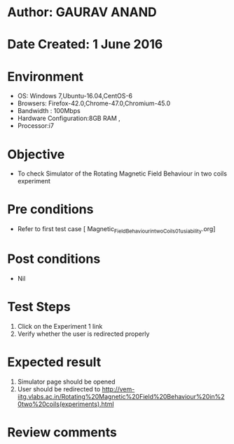 * Author: GAURAV ANAND
* Date Created: 1 June 2016
* Environment
  - OS: Windows 7,Ubuntu-16.04,CentOS-6
  - Browsers: Firefox-42.0,Chrome-47.0,Chromium-45.0
  - Bandwidth : 100Mbps
  - Hardware Configuration:8GB RAM , 
  - Processor:i7

* Objective
  - To check Simulator of the  Rotating Magnetic Field Behaviour in two coils experiment

* Pre conditions
  - Refer to first test case [ Magnetic_Field_Behaviour_in_two_Coils_01_usiability.org]

* Post conditions
   - Nil
* Test Steps
  1. Click on the Experiment 1 link 
  2. Verify whether the user is redirected properly

* Expected result
  1. Simulator page should be opened
  2. User should be redirected to http://vem-iitg.vlabs.ac.in/Rotating%20Magnetic%20Field%20Behaviour%20in%20two%20coils(experiments).html


* Review comments

